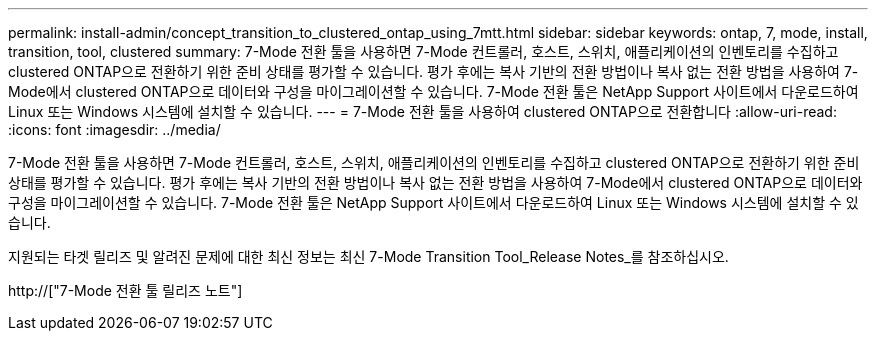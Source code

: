 ---
permalink: install-admin/concept_transition_to_clustered_ontap_using_7mtt.html 
sidebar: sidebar 
keywords: ontap, 7, mode, install, transition, tool, clustered 
summary: 7-Mode 전환 툴을 사용하면 7-Mode 컨트롤러, 호스트, 스위치, 애플리케이션의 인벤토리를 수집하고 clustered ONTAP으로 전환하기 위한 준비 상태를 평가할 수 있습니다. 평가 후에는 복사 기반의 전환 방법이나 복사 없는 전환 방법을 사용하여 7-Mode에서 clustered ONTAP으로 데이터와 구성을 마이그레이션할 수 있습니다. 7-Mode 전환 툴은 NetApp Support 사이트에서 다운로드하여 Linux 또는 Windows 시스템에 설치할 수 있습니다. 
---
= 7-Mode 전환 툴을 사용하여 clustered ONTAP으로 전환합니다
:allow-uri-read: 
:icons: font
:imagesdir: ../media/


[role="lead"]
7-Mode 전환 툴을 사용하면 7-Mode 컨트롤러, 호스트, 스위치, 애플리케이션의 인벤토리를 수집하고 clustered ONTAP으로 전환하기 위한 준비 상태를 평가할 수 있습니다. 평가 후에는 복사 기반의 전환 방법이나 복사 없는 전환 방법을 사용하여 7-Mode에서 clustered ONTAP으로 데이터와 구성을 마이그레이션할 수 있습니다. 7-Mode 전환 툴은 NetApp Support 사이트에서 다운로드하여 Linux 또는 Windows 시스템에 설치할 수 있습니다.

지원되는 타겟 릴리즈 및 알려진 문제에 대한 최신 정보는 최신 7-Mode Transition Tool_Release Notes_를 참조하십시오.

http://["7-Mode 전환 툴 릴리즈 노트"]
